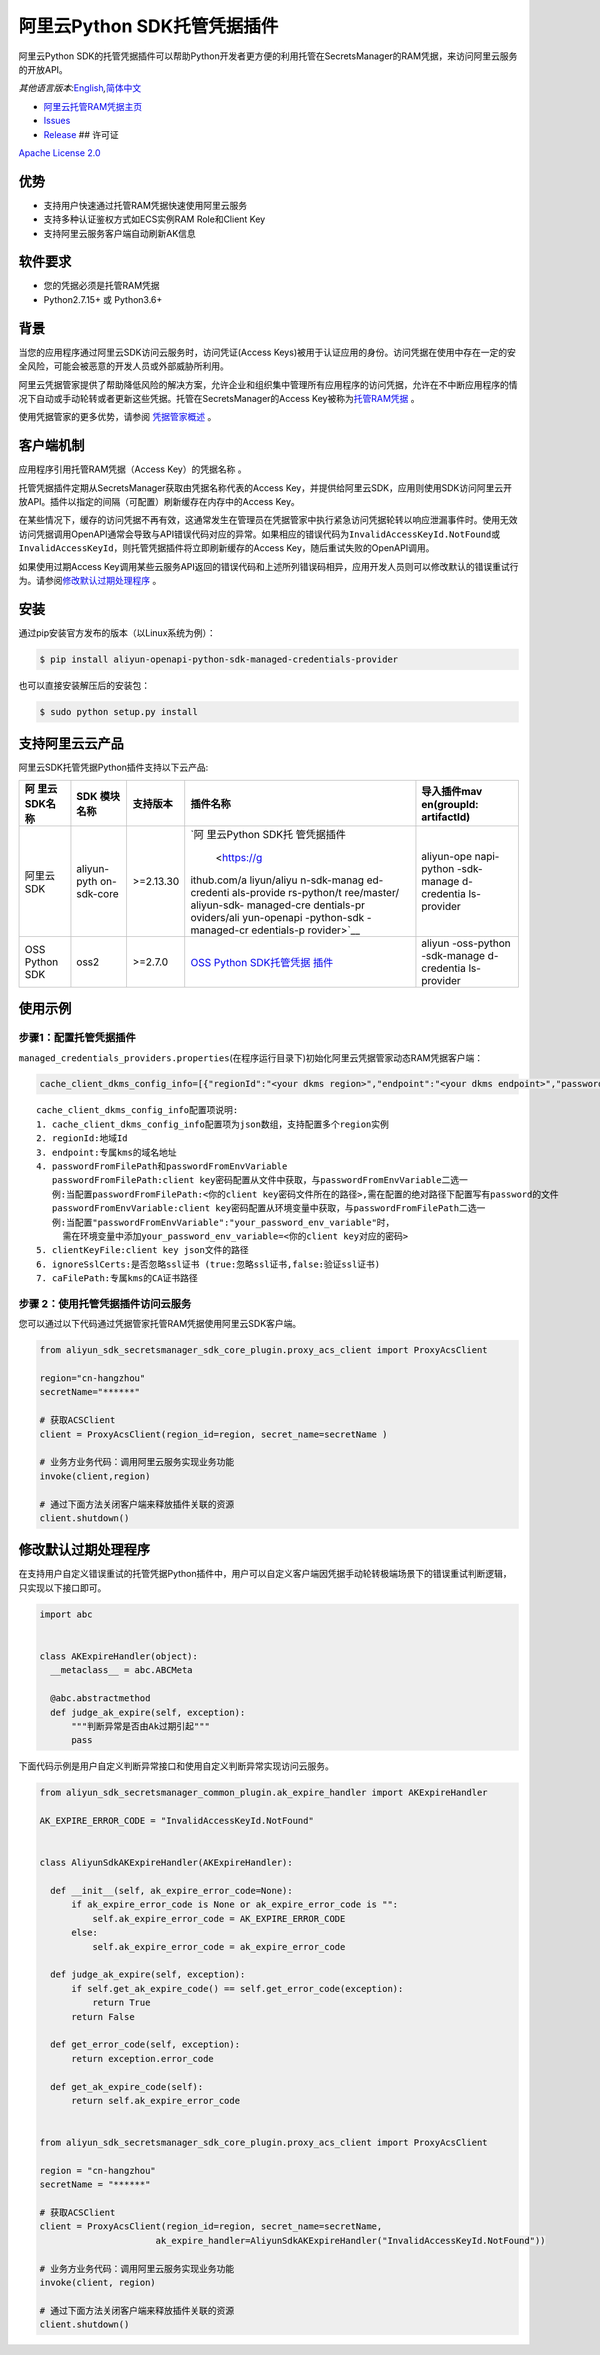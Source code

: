 阿里云Python SDK托管凭据插件
============================

阿里云Python
SDK的托管凭据插件可以帮助Python开发者更方便的利用托管在SecretsManager的RAM凭据，来访问阿里云服务的开放API。

*其他语言版本:*\ `English <README.rst>`__\ *,*\ `简体中文 <README.zh-cn.rst>`__

-  `阿里云托管RAM凭据主页 <https://help.aliyun.com/document_detail/212421.html>`__
-  `Issues <https://github.com/aliyun/aliyun-sdk-managed-credentials-providers-python/issues>`__
-  `Release <https://github.com/aliyun/aliyun-sdk-managed-credentials-providers-python/releases>`__
   ## 许可证

`Apache License
2.0 <https://www.apache.org/licenses/LICENSE-2.0.html>`__

优势
----

-  支持用户快速通过托管RAM凭据快速使用阿里云服务
-  支持多种认证鉴权方式如ECS实例RAM Role和Client Key
-  支持阿里云服务客户端自动刷新AK信息

软件要求
--------

-  您的凭据必须是托管RAM凭据
-  Python2.7.15+ 或 Python3.6+

背景
----

当您的应用程序通过阿里云SDK访问云服务时，访问凭证(Access
Keys)被用于认证应用的身份。访问凭据在使用中存在一定的安全风险，可能会被恶意的开发人员或外部威胁所利用。

阿里云凭据管家提供了帮助降低风险的解决方案，允许企业和组织集中管理所有应用程序的访问凭据，允许在不中断应用程序的情况下自动或手动轮转或者更新这些凭据。托管在SecretsManager的Access
Key被称为\ `托管RAM凭据 <https://help.aliyun.com/document_detail/212421.html>`__
。

使用凭据管家的更多优势，请参阅
`凭据管家概述 <https://help.aliyun.com/document_detail/152001.html>`__
。

客户端机制
----------

应用程序引用托管RAM凭据（Access Key）的\ ``凭据名称`` 。

托管凭据插件定期从SecretsManager获取由\ ``凭据名称``\ 代表的Access
Key，并提供给阿里云SDK，应用则使用SDK访问阿里云开放API。插件以指定的间隔（可配置）刷新缓存在内存中的Access
Key。

在某些情况下，缓存的访问凭据不再有效，这通常发生在管理员在凭据管家中执行紧急访问凭据轮转以响应泄漏事件时。使用无效访问凭据调用OpenAPI通常会导致与API错误代码对应的异常。如果相应的错误代码为\ ``InvalidAccessKeyId.NotFound``\ 或\ ``InvalidAccessKeyId``\ ，则托管凭据插件将立即刷新缓存的Access
Key，随后重试失败的OpenAPI调用。

如果使用过期Access
Key调用某些云服务API返回的错误代码和上述所列错误码相异，应用开发人员则可以修改默认的错误重试行为。请参阅\ `修改默认过期处理程序 <#修改默认过期处理程序>`__
。


安装
----

通过pip安装官方发布的版本（以Linux系统为例）：

.. code:: bash

       $ pip install aliyun-openapi-python-sdk-managed-credentials-provider

也可以直接安装解压后的安装包：

.. code:: bash

       $ sudo python setup.py install

支持阿里云云产品
----------------

阿里云SDK托管凭据Python插件支持以下云产品:

+-------------+-------------+-------------+-------------+-------------+
| 阿          | SDK         | 支持版本    | 插件名称    | 导入插件mav |
| 里云SDK名称 | 模块名称    |             |             | en(groupId: |
|             |             |             |             | artifactId) |
+=============+=============+=============+=============+=============+
| 阿里云SDK   | aliyun-pyth | >=2.13.30   | `阿         | aliyun-ope  |
|             | on-sdk-core |             | 里云Python  | napi-python |
|             |             |             | SDK托       | -sdk-manage |
|             |             |             | 管凭据插件  | d-credentia |
|             |             |             |  <https://g | ls-provider |
|             |             |             | ithub.com/a |             |
|             |             |             | liyun/aliyu |             |
|             |             |             | n-sdk-manag |             |
|             |             |             | ed-credenti |             |
|             |             |             | als-provide |             |
|             |             |             | rs-python/t |             |
|             |             |             | ree/master/ |             |
|             |             |             | aliyun-sdk- |             |
|             |             |             | managed-cre |             |
|             |             |             | dentials-pr |             |
|             |             |             | oviders/ali |             |
|             |             |             | yun-openapi |             |
|             |             |             | -python-sdk |             |
|             |             |             | -managed-cr |             |
|             |             |             | edentials-p |             |
|             |             |             | rovider>`__ |             |
+-------------+-------------+-------------+-------------+-------------+
| OSS Python  | oss2        | >=2.7.0     | `OSS Python | aliyun      |
| SDK         |             |             | SDK托管凭据 | -oss-python |
|             |             |             | 插件 <https | -sdk-manage |
|             |             |             | ://github.c | d-credentia |
|             |             |             | om/aliyun/a | ls-provider |
|             |             |             | liyun-sdk-m |             |
|             |             |             | anaged-cred |             |
|             |             |             | entials-pro |             |
|             |             |             | viders-pyth |             |
|             |             |             | on/tree/mas |             |
|             |             |             | ter/aliyun- |             |
|             |             |             | sdk-managed |             |
|             |             |             | -credential |             |
|             |             |             | s-providers |             |
|             |             |             | /aliyun-oss |             |
|             |             |             | -python-sdk |             |
|             |             |             | -managed-cr |             |
|             |             |             | edentials-p |             |
|             |             |             | rovider>`__ |             |
+-------------+-------------+-------------+-------------+-------------+

使用示例
--------

步骤1：配置托管凭据插件
~~~~~~~~~~~~~~~~~~~~~~~

``managed_credentials_providers.properties``\ (在程序运行目录下)初始化阿里云凭据管家动态RAM凭据客户端：

.. code:: properties

    cache_client_dkms_config_info=[{"regionId":"<your dkms region>","endpoint":"<your dkms endpoint>","passwordFromFilePath":"< your password file path >","clientKeyFile":"<your client key file path>","ignoreSslCerts":false,"caFilePath":"<your CA certificate file path>"}]

::

       cache_client_dkms_config_info配置项说明:
       1. cache_client_dkms_config_info配置项为json数组，支持配置多个region实例
       2. regionId:地域Id
       3. endpoint:专属kms的域名地址
       4. passwordFromFilePath和passwordFromEnvVariable
          passwordFromFilePath:client key密码配置从文件中获取，与passwordFromEnvVariable二选一
          例:当配置passwordFromFilePath:<你的client key密码文件所在的路径>,需在配置的绝对路径下配置写有password的文件
          passwordFromEnvVariable:client key密码配置从环境变量中获取，与passwordFromFilePath二选一
          例:当配置"passwordFromEnvVariable":"your_password_env_variable"时，
            需在环境变量中添加your_password_env_variable=<你的client key对应的密码>
       5. clientKeyFile:client key json文件的路径
       6. ignoreSslCerts:是否忽略ssl证书 (true:忽略ssl证书,false:验证ssl证书)
       7. caFilePath:专属kms的CA证书路径

步骤 2：使用托管凭据插件访问云服务
~~~~~~~~~~~~~~~~~~~~~~~~~~~~~~~~~~

您可以通过以下代码通过凭据管家托管RAM凭据使用阿里云SDK客户端。

.. code:: python

   from aliyun_sdk_secretsmanager_sdk_core_plugin.proxy_acs_client import ProxyAcsClient

   region="cn-hangzhou"
   secretName="******"

   # 获取ACSClient
   client = ProxyAcsClient(region_id=region, secret_name=secretName )

   # 业务方业务代码：调用阿里云服务实现业务功能
   invoke(client,region)

   # 通过下面方法关闭客户端来释放插件关联的资源
   client.shutdown()

修改默认过期处理程序
--------------------

在支持用户自定义错误重试的托管凭据Python插件中，用户可以自定义客户端因凭据手动轮转极端场景下的错误重试判断逻辑，只实现以下接口即可。

.. code:: python

   import abc


   class AKExpireHandler(object):
     __metaclass__ = abc.ABCMeta

     @abc.abstractmethod
     def judge_ak_expire(self, exception):
         """判断异常是否由Ak过期引起"""
         pass

下面代码示例是用户自定义判断异常接口和使用自定义判断异常实现访问云服务。

.. code:: python

   from aliyun_sdk_secretsmanager_common_plugin.ak_expire_handler import AKExpireHandler

   AK_EXPIRE_ERROR_CODE = "InvalidAccessKeyId.NotFound"


   class AliyunSdkAKExpireHandler(AKExpireHandler):

     def __init__(self, ak_expire_error_code=None):
         if ak_expire_error_code is None or ak_expire_error_code is "":
             self.ak_expire_error_code = AK_EXPIRE_ERROR_CODE
         else:
             self.ak_expire_error_code = ak_expire_error_code

     def judge_ak_expire(self, exception):
         if self.get_ak_expire_code() == self.get_error_code(exception):
             return True
         return False

     def get_error_code(self, exception):
         return exception.error_code

     def get_ak_expire_code(self):
         return self.ak_expire_error_code


   from aliyun_sdk_secretsmanager_sdk_core_plugin.proxy_acs_client import ProxyAcsClient

   region = "cn-hangzhou"
   secretName = "******"

   # 获取ACSClient
   client = ProxyAcsClient(region_id=region, secret_name=secretName,
                         ak_expire_handler=AliyunSdkAKExpireHandler("InvalidAccessKeyId.NotFound"))

   # 业务方业务代码：调用阿里云服务实现业务功能
   invoke(client, region)

   # 通过下面方法关闭客户端来释放插件关联的资源
   client.shutdown()
